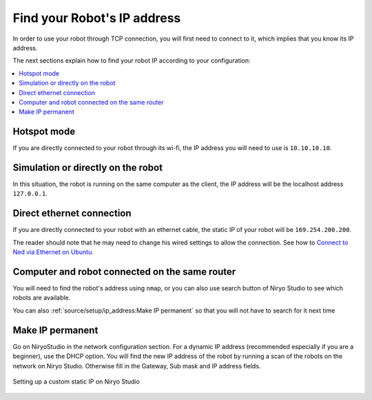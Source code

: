 Find your Robot's IP address
=================================

In order to use your robot through TCP connection, you will first need
to connect to it, which implies that you know its IP address.

The next sections explain how to find your robot IP according to your configuration:

.. contents::
   :local:
   :depth: 1

Hotspot mode
----------------------------------------
If you are directly connected to your robot through its wi-fi, the IP address
you will need to use is ``10.10.10.10``.

Simulation or directly on the robot
----------------------------------------
In this situation, the robot is running on the same computer as the client,
the IP address will be the localhost address ``127.0.0.1``.


Direct ethernet connection
----------------------------------------
If you are directly connected to your robot with an ethernet cable, the static IP of your
robot will be ``169.254.200.200``.

The reader should note that he may need to change his wired settings to allow the connection.
See how to `Connect to Ned via Ethernet on Ubuntu <https://docs.niryo.com/applications/ned/source/tutorials/setup_connect_ned_ethernet.html>`_.

Computer and robot connected on the same router
-------------------------------------------------------------

You will need to find the robot's address using ``nmap``, or you can also use search button
of Niryo Studio to see which robots are available.

You can also :ref:`source/setup/ip_address:Make IP permanent` so that
you will not have to search for it next time


Make IP permanent
-------------------

Go on NiryoStudio in the network configuration section.
For a dynamic IP address (recommended especially if you are a beginner), use the DHCP option.
You will find the new IP address of the robot by running a scan of the robots on the network on Niryo Studio.
Otherwise fill in the Gateway, Sub mask and IP address fields.



.. figure:: ../../images/niryo_ip_config.png
   :alt: Setting up a custom static IP on Niryo Studio
   :width: 400px
   :align: center

   Setting up a custom static IP on Niryo Studio

.. |link_ethernet| replace:: Connect to Ned via Ethernet on Ubuntu
.. _link_ethernet: https://docs.niryo.com/applications/ned/source/tutorials/setup_connect_ned_ethernet.html

